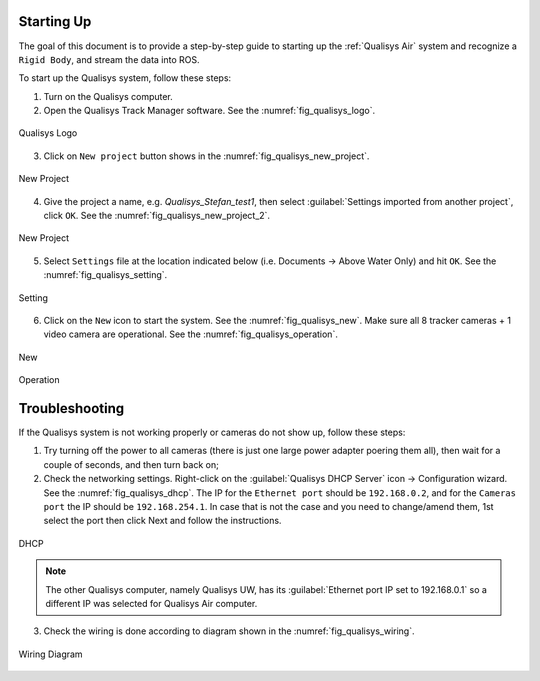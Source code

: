 


.. _qualisys_air_startup:

===========
Starting Up
===========

The goal of this document is to provide a step-by-step guide to starting up the :ref:`Qualisys Air` system and recognize a ``Rigid Body``, and stream the data into ROS.

To start up the Qualisys system, follow these steps:

1. Turn on the Qualisys computer.
2. Open the Qualisys Track Manager software. See the :numref:`fig_qualisys_logo`.

.. _fig_qualisys_logo:
.. figure:: ../../../images/qualisys_air/qualisys_logo.png
    :scale: 60%
    :align: center
    :alt: qualisys_logo

    Qualisys Logo

3. Click on ``New project`` button shows in the :numref:`fig_qualisys_new_project`.

.. _fig_qualisys_new_project:

.. figure:: ../../../images/qualisys_air/qualisys_new_project.png
    :scale: 45%
    :align: center
    :alt: qualisys_new_project

    New Project


4. Give the project a name, e.g. `Qualisys_Stefan_test1`, then select :guilabel:`Settings imported from another project`, click ``OK``. See the :numref:`fig_qualisys_new_project_2`.

.. _fig_qualisys_new_project_2:

.. figure:: ../../../images/qualisys_air/qualisys_new_project_2.png
    :scale: 45%
    :align: center
    :alt: qualisys_new_project_2

    New Project

5. Select ``Settings`` file at the location indicated below (i.e. Documents -> Above Water Only) and hit ``OK``. See the :numref:`fig_qualisys_setting`.

.. _fig_qualisys_setting:

.. figure:: ../../../images/qualisys_air/qualisys_setting.png
    :scale: 35%
    :align: center
    :alt: qualisys_setting

    Setting

6. Click on the ``New`` icon to start the system. See the :numref:`fig_qualisys_new`. Make sure all 8 tracker cameras + 1 video camera are operational. See the :numref:`fig_qualisys_operation`.

.. _fig_qualisys_new:

.. figure:: ../../../images/qualisys_air/qualisys_new.png
    :scale: 60%
    :align: center
    :alt: qualisys_new

    New

.. _fig_qualisys_operation:

.. figure:: ../../../images/qualisys_air/qualisys_operation.png
    :scale: 12%
    :align: center
    :alt: qualisys_operation

    Operation


===============
Troubleshooting
===============

If the Qualisys system is not working properly or cameras do not show up, follow these steps:

1. Try turning off the power to all cameras (there is just one large power adapter poering them all), then wait for a couple of seconds, and then turn back on;
2. Check the networking settings. Right-click on the :guilabel:`Qualisys DHCP Server` icon -> Configuration wizard. See the :numref:`fig_qualisys_dhcp`. The IP for the ``Ethernet port`` should be ``192.168.0.2``, and for the ``Cameras port`` the IP should be ``192.168.254.1``. In case that is not the case and you need to change/amend them, 1st select the port then click Next and follow the instructions.

.. _fig_qualisys_dhcp:

.. figure:: ../../../images/qualisys_air/qualisys_dhcp.png
    :scale: 50%
    :align: center
    :alt: qualisys_dhcp

    DHCP

.. note:: The other Qualisys computer, namely Qualisys UW, has its :guilabel:`Ethernet port IP set to 192.168.0.1` so a different IP was selected for Qualisys Air computer.

3. Check the wiring is done according to diagram shown in the :numref:`fig_qualisys_wiring`.

.. _fig_qualisys_wiring:

.. figure:: ../../../images/qualisys_air/qualisys_wiring.png
    :scale: 90%
    :align: center
    :alt: qualisys_wiring

    Wiring Diagram





